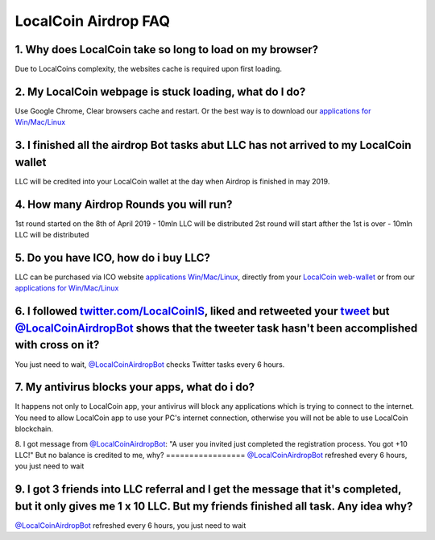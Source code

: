 
********************
LocalCoin Airdrop FAQ
********************

1. Why does LocalCoin take so long to load on my browser?
=================
Due to LocalCoins complexity, the websites cache is required upon first loading.


2. My LocalCoin webpage is stuck loading, what do I do?
=================
Use Google Chrome, Clear browsers cache and restart.
Or the best way is to download our `applications for Win/Mac/Linux <https://localcoin.is/#download>`_


3. I finished all the airdrop Bot tasks abut LLC has not arrived to my LocalCoin wallet
=================
LLC will be credited into your LocalCoin wallet at the day when Airdrop is finished in may 2019.


4. How many Airdrop Rounds you will run?
=================
1st round started on the 8th of April 2019 - 10mln LLC will be distributed
2st round will start afther the 1st is over - 10mln LLC will be distributed


5. Do you have ICO, how do i buy LLC?
=================
LLC can be purchased via ICO website `applications Win/Mac/Linux <https://localcoin.is>`_, directly from your `LocalCoin web-wallet <https://wallet.localcoin.is/market/LLC_USD>`_ or from our `applications for Win/Mac/Linux <https://localcoin.is/#download>`_


6. I followed `twitter.com/LocalCoinIS <https://twitter.com/LocalCoinIS>`_, liked and retweeted your `tweet <https://twitter.com/LocalCoinIS/status/1113224091690065920>`_ but `@LocalCoinAirdropBot <https://t.me/LocalCoinAirdropBot>`_ shows that the tweeter task hasn't been accomplished with cross on it?
=================
You just need to wait, `@LocalCoinAirdropBot <https://t.me/LocalCoinAirdropBot>`_ checks Twitter tasks every 6 hours.


7. My antivirus blocks your apps, what do i do?
=================
It happens not only to LocalCoin app, your antivirus will block any applications which is trying to connect to the internet.
You need to allow LocalCoin app to use your PC's internet connection, otherwise you will not be able to use LocalCoin blockchain.


8. I got message from `@LocalCoinAirdropBot <https://t.me/LocalCoinAirdropBot>`_: "A user you invited just completed the registration process. You got +10 LLC!"
But no balance is credited to me, why?
=================
`@LocalCoinAirdropBot <https://t.me/LocalCoinAirdropBot>`_ refreshed every 6 hours, you just need to wait


9. I got 3 friends into LLC referral and I get the message that it's completed, but it only gives me 1 x 10 LLC. But my friends finished all task. Any idea why?
=================
`@LocalCoinAirdropBot <https://t.me/LocalCoinAirdropBot>`_ refreshed every 6 hours, you just need to wait
